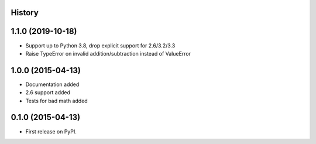 .. :changelog:

History
-------

1.1.0 (2019-10-18)
---------------------

* Support up to Python 3.8, drop explicit support for 2.6/3.2/3.3
* Raise TypeError on invalid addition/subtraction instead of ValueError

1.0.0 (2015-04-13)
---------------------

* Documentation added
* 2.6 support added
* Tests for bad math added

0.1.0 (2015-04-13)
---------------------

* First release on PyPI.

